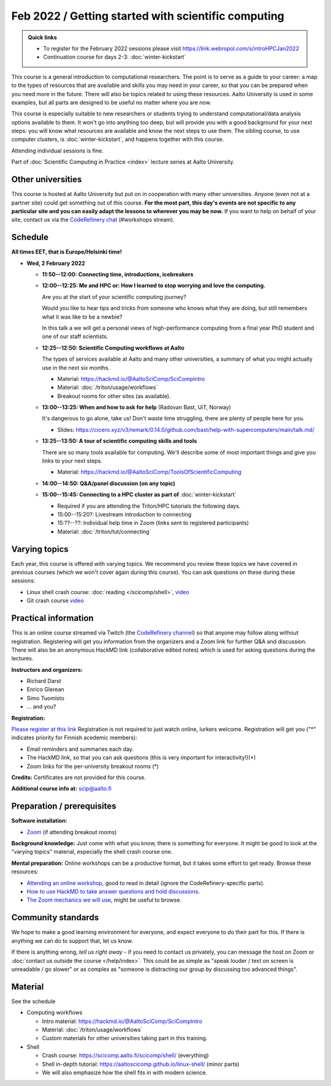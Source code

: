 Feb 2022 / Getting started with scientific computing
====================================================

.. admonition:: Quick links

   * To register for the February 2022 sessions please visit https://link.webropol.com/s/introHPCJan2022
   * Continuation course for days 2-3: :doc:`winter-kickstart`

This course is a general introduction to computational researchers.
The point is to serve as a guide to your career: a map to the types of
resources that are available and skills you may need in your career,
so that you can be prepared when you
need more in the future.  There will also be topics related to using
these resources.  Aalto University is used in some examples, but all
parts are designed to be useful no matter where you are now.

This course is especially suitable to new researchers or students trying to
understand computational/data analysis options available to them.  It
won't go into anything too deep, but will provide you with a good
background for your next steps: you will know what resources are
available and know the next steps to use them.  The sibling course,
to use computer clusters, is :doc:`winter-kickstart`, and happens
together with this course.

Attending individual sessions is fine.

Part of :doc:`Scientific Computing in Practice <index>` lecture series
at Aalto University.



Other universities
------------------

This course is hosted at Aalto University but put on in cooperation
with many other universities. Anyone (even not at a partner site)
could get something out of this course.  **For the most part, this day's
events are not specific to any particular site and you can easily
adapt the lessons to wherever you may be now.**  If you want to help on
behalf of your site, contact us via the `CodeRefinery chat
<https://coderefinery.github.io/manuals/chat/>`__ (#workshops stream).



Schedule
--------

**All times EET, that is Europe/Helsinki time!**

- **Wed, 2 February 2022**

  - **11:50--12:00: Connecting time, introductions, icebreakers**

  - **12:00--12:25: Me and HPC or: How I learned to stop worrying
    and love the computing.**

    Are you at the start of your scientific computing journey?

    Would you like to hear tips and tricks from someone who knows
    what they are doing, but still remembers what it was like to
    be a newbie?

    In this talk a we will get a personal views of high-performance
    computing from a final year PhD student and one of our staff
    scientists.

  - **12:25--12:50: Scientific Computing workflows at Aalto**

    The types of services available at Aalto and many other
    universities, a summary of what you might actually use in the next
    six months.

    - Material: https://hackmd.io/@AaltoSciComp/SciCompIntro
    - Material: :doc:`/triton/usage/workflows`
    - Breakout rooms for other sites (as available).

  - **13:00--13:25: When and how to ask for help** (Radovan Bast, UiT, Norway)

    It's dangerous to go alone, take us!  Don't waste time struggling,
    there are plenty of people here for you.

    - Slides: https://cicero.xyz/v3/remark/0.14.0/github.com/bast/help-with-supercomputers/main/talk.md/

  - **13:25--13:50: A tour of scientific computing skills and
    tools**

    There are so many tools available for computing.  We'll describe
    some of most important things and give you links to your next
    steps.

    - Material: https://hackmd.io/@AaltoSciComp/ToolsOfScientificComputing

  - **14:00--14:50: Q&A/panel discussion (on any topic)**

  - **15:00--15:45: Connecting to a HPC cluster as part of**
    :doc:`winter-kickstart`

    - Required if you are attending the Triton/HPC tutorials the
      following days.
    - 15:00--15:20?: Livestream introduction to connecting
    - 15:??--??: Individual help time in Zoom (links sent to
      registered participants)
    - Material: :doc:`/triton/tut/connecting`



Varying topics
--------------

Each year, this course is offered with varying topics.  We recommend
you review these topics we have covered in previous courses (which we
won't cover again during this course).  You can ask questions on these
during these sessions:

* Linux shell crash course: :doc:`reading </scicomp/shell>`, `video <https://www.youtube.com/watch?v=ESXLbtaxpdI&list=PLZLVmS9rf3nN_tMPgqoUQac9bTjZw8JYc&index=3>`__
* Git crash course `video <https://www.youtube.com/watch?v=r9AT7MqmLrU&list=PLZLVmS9rf3nPFw29oKUj6w1QdsTCECS1S&index=6>`__



Practical information
---------------------

This is an online course streamed via Twitch (the
`CodeRefinery channel <https://www.twitch.tv/coderefinery>`__) so that
anyone may follow along without registration.  Registering will get
you information from the organizers and a Zoom link for further Q&A
and discussion.  There will also be an anonymous HackMD link
(collaborative edited notes) which is used for asking questions during
the lectures.

**Instructors and organizers:**

* Richard Darst
* Enrico Glerean
* Simo Tuomisto
* ... and you?

**Registration:**

`Please register at this link <https://link.webropol.com/s/introHPCJan2022>`__
Registration is not required to just watch online, lurkers welcome.
Registration will get you ("*" indicates priority for Finnish acedemic
members):

- Email reminders and summaries each day.
- The HackMD link, so that you can ask questions (this is very
  important for interactivity!)(*)
- Zoom links for the per-university breakout rooms (*)


**Credits:** Certificates are not provided for this course.

**Additional course info at:** scip@aalto.fi



Preparation / prerequisites
---------------------------

**Software installation:**

* `Zoom <https://coderefinery.github.io/installation/zoom/>`__ (if
  attending breakout rooms)


**Background knowledge:** Just come with what you know, there is
something for everyone.  It might be good to look at the "varying
topics" material, especially the shell crash course one.


**Mental preparation:** Online workshops can be a productive format, but it
takes some effort to get ready.  Browse these resources:

* `Attending an online workshop
  <https://coderefinery.github.io/manuals/how-to-attend-stream/>`__,
  good to read in detail (ignore the CodeRefinery-specific parts).
* `How to use HackMD to take answer questions and hold discussions <https://coderefinery.github.io/manuals/hackmd-mechanics/>`__.
* `The Zoom mechanics we will use
  <https://coderefinery.github.io/manuals/zoom-mechanics/>`__, might
  be useful to browse.




Community standards
-------------------

We hope to make a good learning environment for everyone, and expect
everyone to do their part for this.  If there is anything we can do to
support that, let us know.

If there is anything wrong, *tell us right away* - if you need to
contact us privately, you can message the host on Zoom or
:doc:`contact us outside the course </help/index>`.  This could be as
simple as "speak louder / text on screen is unreadable / go slower" or
as complex as "someone is distracting our group by discussing too
advanced things".



Material
--------

See the schedule

- Computing workflows

  - Intro material: https://hackmd.io/@AaltoSciComp/SciCompIntro
  - Material: :doc:`/triton/usage/workflows`
  - Custom materials for other universities taking part in this
    training.

- Shell

  - Crash course: https://scicomp.aalto.fi/scicomp/shell/ (everything)
  - Shell in-depth tutorial: https://aaltoscicomp.github.io/linux-shell/
    (minor parts)
  - We will also emphasize how the shell fits in with modern
    science.
